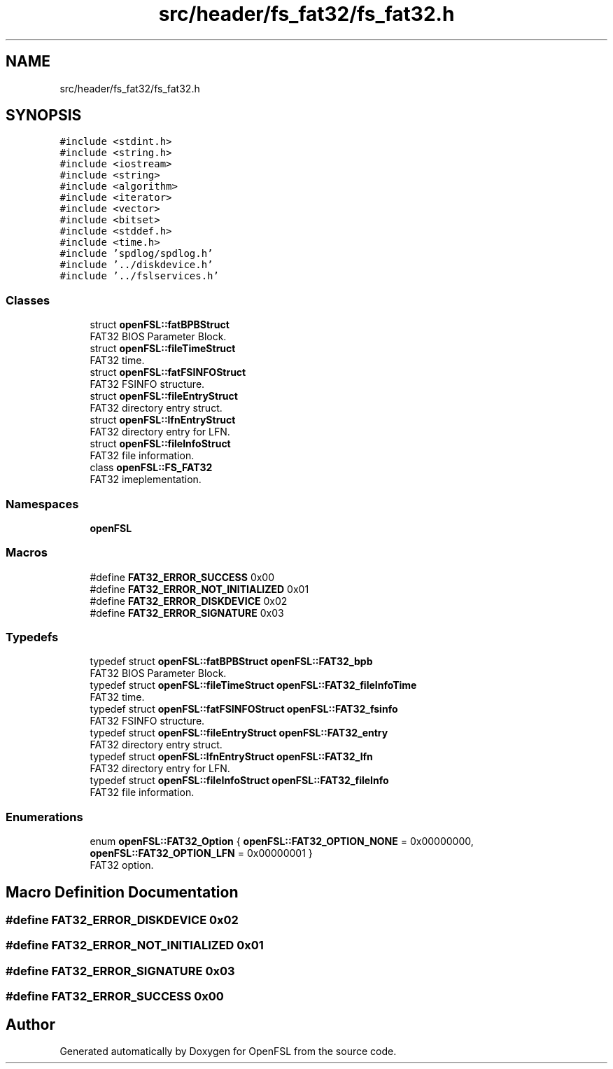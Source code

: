.TH "src/header/fs_fat32/fs_fat32.h" 3 "Tue May 25 2021" "OpenFSL" \" -*- nroff -*-
.ad l
.nh
.SH NAME
src/header/fs_fat32/fs_fat32.h
.SH SYNOPSIS
.br
.PP
\fC#include <stdint\&.h>\fP
.br
\fC#include <string\&.h>\fP
.br
\fC#include <iostream>\fP
.br
\fC#include <string>\fP
.br
\fC#include <algorithm>\fP
.br
\fC#include <iterator>\fP
.br
\fC#include <vector>\fP
.br
\fC#include <bitset>\fP
.br
\fC#include <stddef\&.h>\fP
.br
\fC#include <time\&.h>\fP
.br
\fC#include 'spdlog/spdlog\&.h'\fP
.br
\fC#include '\&.\&./diskdevice\&.h'\fP
.br
\fC#include '\&.\&./fslservices\&.h'\fP
.br

.SS "Classes"

.in +1c
.ti -1c
.RI "struct \fBopenFSL::fatBPBStruct\fP"
.br
.RI "FAT32 BIOS Parameter Block\&. "
.ti -1c
.RI "struct \fBopenFSL::fileTimeStruct\fP"
.br
.RI "FAT32 time\&. "
.ti -1c
.RI "struct \fBopenFSL::fatFSINFOStruct\fP"
.br
.RI "FAT32 FSINFO structure\&. "
.ti -1c
.RI "struct \fBopenFSL::fileEntryStruct\fP"
.br
.RI "FAT32 directory entry struct\&. "
.ti -1c
.RI "struct \fBopenFSL::lfnEntryStruct\fP"
.br
.RI "FAT32 directory entry for LFN\&. "
.ti -1c
.RI "struct \fBopenFSL::fileInfoStruct\fP"
.br
.RI "FAT32 file information\&. "
.ti -1c
.RI "class \fBopenFSL::FS_FAT32\fP"
.br
.RI "FAT32 imeplementation\&. "
.in -1c
.SS "Namespaces"

.in +1c
.ti -1c
.RI " \fBopenFSL\fP"
.br
.in -1c
.SS "Macros"

.in +1c
.ti -1c
.RI "#define \fBFAT32_ERROR_SUCCESS\fP   0x00"
.br
.ti -1c
.RI "#define \fBFAT32_ERROR_NOT_INITIALIZED\fP   0x01"
.br
.ti -1c
.RI "#define \fBFAT32_ERROR_DISKDEVICE\fP   0x02"
.br
.ti -1c
.RI "#define \fBFAT32_ERROR_SIGNATURE\fP   0x03"
.br
.in -1c
.SS "Typedefs"

.in +1c
.ti -1c
.RI "typedef struct \fBopenFSL::fatBPBStruct\fP \fBopenFSL::FAT32_bpb\fP"
.br
.RI "FAT32 BIOS Parameter Block\&. "
.ti -1c
.RI "typedef struct \fBopenFSL::fileTimeStruct\fP \fBopenFSL::FAT32_fileInfoTime\fP"
.br
.RI "FAT32 time\&. "
.ti -1c
.RI "typedef struct \fBopenFSL::fatFSINFOStruct\fP \fBopenFSL::FAT32_fsinfo\fP"
.br
.RI "FAT32 FSINFO structure\&. "
.ti -1c
.RI "typedef struct \fBopenFSL::fileEntryStruct\fP \fBopenFSL::FAT32_entry\fP"
.br
.RI "FAT32 directory entry struct\&. "
.ti -1c
.RI "typedef struct \fBopenFSL::lfnEntryStruct\fP \fBopenFSL::FAT32_lfn\fP"
.br
.RI "FAT32 directory entry for LFN\&. "
.ti -1c
.RI "typedef struct \fBopenFSL::fileInfoStruct\fP \fBopenFSL::FAT32_fileInfo\fP"
.br
.RI "FAT32 file information\&. "
.in -1c
.SS "Enumerations"

.in +1c
.ti -1c
.RI "enum \fBopenFSL::FAT32_Option\fP { \fBopenFSL::FAT32_OPTION_NONE\fP = 0x00000000, \fBopenFSL::FAT32_OPTION_LFN\fP = 0x00000001 }"
.br
.RI "FAT32 option\&. "
.in -1c
.SH "Macro Definition Documentation"
.PP 
.SS "#define FAT32_ERROR_DISKDEVICE   0x02"

.SS "#define FAT32_ERROR_NOT_INITIALIZED   0x01"

.SS "#define FAT32_ERROR_SIGNATURE   0x03"

.SS "#define FAT32_ERROR_SUCCESS   0x00"

.SH "Author"
.PP 
Generated automatically by Doxygen for OpenFSL from the source code\&.
